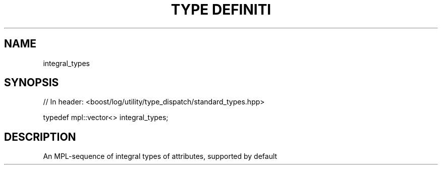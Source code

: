 .\"Generated by db2man.xsl. Don't modify this, modify the source.
.de Sh \" Subsection
.br
.if t .Sp
.ne 5
.PP
\fB\\$1\fR
.PP
..
.de Sp \" Vertical space (when we can't use .PP)
.if t .sp .5v
.if n .sp
..
.de Ip \" List item
.br
.ie \\n(.$>=3 .ne \\$3
.el .ne 3
.IP "\\$1" \\$2
..
.TH "TYPE DEFINITI" 3 "" "" ""
.SH "NAME"
integral_types
.SH "SYNOPSIS"

.sp
.nf
// In header: <boost/log/utility/type_dispatch/standard_types\&.hpp>


typedef mpl::vector<> integral_types;
.fi
.SH "DESCRIPTION"
.PP
An MPL\-sequence of integral types of attributes, supported by default

